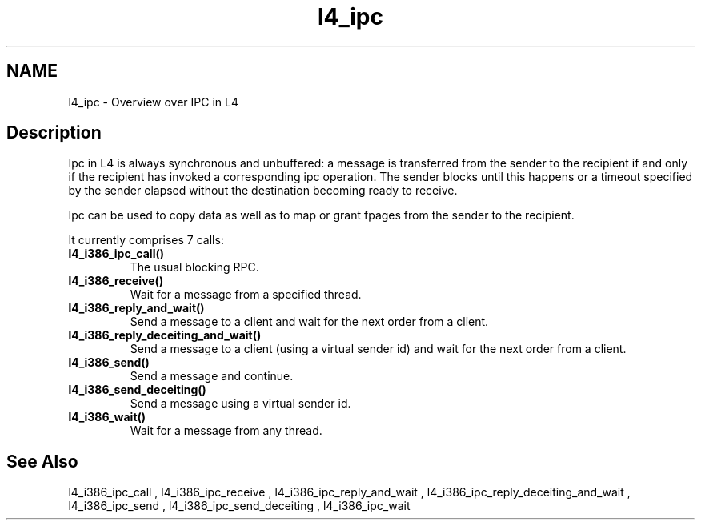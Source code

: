 .\"Warning: don't edit this file. It has been generated by typeset
.\" The next compilation will silently overwrite all changes.
.TH "l4_ipc" 1 "16.07.96" "Institut" "User Commands"
.SH NAME
 l4_ipc \- Overview over IPC in L4

.SH " Description"
Ipc in L4 is always synchronous and unbuffered: a message is
transferred from the sender to the recipient if and only if the
recipient has invoked a corresponding ipc operation. The sender blocks
until this happens or a timeout specified by the sender elapsed
without the destination becoming ready to receive.
.PP
Ipc can be used to copy data as well as to map or grant fpages from
the sender to the recipient.
.PP
It currently comprises 7 calls:
.IP "\fBl4_i386_ipc_call()\fP"
The usual blocking RPC.
.IP "\fBl4_i386_receive()\fP"
Wait for a message from a specified thread.
.IP "\fBl4_i386_reply_and_wait()\fP"
Send a message to a client and
wait for the next order from a client.
.IP "\fBl4_i386_reply_deceiting_and_wait()\fP"
Send a message to a
client (using a virtual sender id) and wait for the next order from a client.
.IP "\fBl4_i386_send()\fP"
Send a message and continue.
.IP "\fBl4_i386_send_deceiting()\fP"
Send a message using a virtual
sender id.
.IP "\fBl4_i386_wait()\fP"
Wait for a message from any thread.
.SH "See Also"
 l4_i386_ipc_call ,  l4_i386_ipc_receive ,  l4_i386_ipc_reply_and_wait ,  l4_i386_ipc_reply_deceiting_and_wait ,  l4_i386_ipc_send ,  l4_i386_ipc_send_deceiting , l4_i386_ipc_wait  
